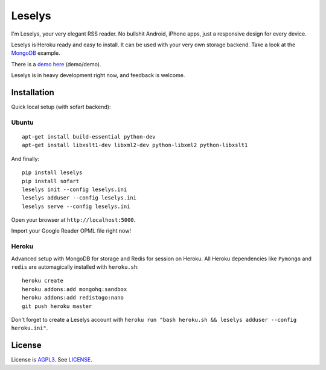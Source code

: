 Leselys
=======

I'm Leselys, your very elegant RSS reader. No bullshit Android, iPhone apps, just a responsive design for every device.

Leselys is Heroku ready and easy to install. It can be used with your very own storage backend. Take a look at the `MongoDB`_ example.

There is a `demo here`_ (demo/demo).

Leselys is in heavy development right now, and feedback is welcome.

Installation
------------

Quick local setup (with sofart backend):

Ubuntu
~~~~~~

::

	apt-get install build-essential python-dev
	apt-get install libxslt1-dev libxml2-dev python-libxml2 python-libxslt1

And finally: ::

	pip install leselys
	pip install sofart
	leselys init --config leselys.ini
	leselys adduser --config leselys.ini
	leselys serve --config leselys.ini

Open your browser at ``http://localhost:5000``.

Import your Google Reader OPML file right now!

Heroku
~~~~~~

Advanced setup with MongoDB for storage and Redis for session on Heroku.
All Heroku dependencies like ``Pymongo`` and ``redis`` are automagically installed with ``heroku.sh``: ::

	heroku create
	heroku addons:add mongohq:sandbox
	heroku addons:add redistogo:nano
	git push heroku master

Don't forget to create a Leselys account with ``heroku run "bash heroku.sh && leselys adduser --config heroku.ini"``.

License
-------

License is `AGPL3`_. See `LICENSE`_.

.. _demo here: https://leselys.herokuapp.com
.. _MongoDB: https://github.com/socketubs/leselys/blob/master/leselys/backends/_mongodb.py
.. _AGPL3: http://www.gnu.org/licenses/agpl.html
.. _LICENSE: https://raw.github.com/socketubs/leselys/master/LICENSE